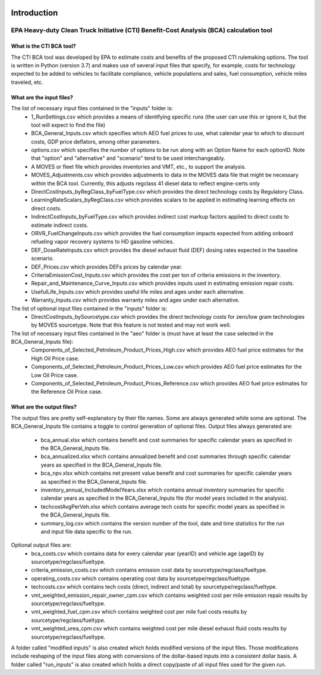 .. image:: https://www.epa.gov/sites/production/files/2013-06/epa_seal_verysmall.gif


Introduction
============


EPA Heavy-duty Clean Truck Initiative (CTI) Benefit-Cost Analysis (BCA) calculation tool
^^^^^^^^^^^^^^^^^^^^^^^^^^^^^^^^^^^^^^^^^^^^^^^^^^^^^^^^^^^^^^^^^^^^^^^^^^^^^^^^^^^^^^^^

What is the CTI BCA tool?
-------------------------

The CTI BCA tool was developed by EPA to estimate costs and benefits of the proposed CTI rulemaking options. The tool is written in Python (version 3.7) and makes use of several input files that
specify, for example, costs for technology expected to be added to vehicles to facilitate compliance, vehicle populations and sales, fuel consumption, vehicle miles traveled, etc.

What are the input files?
-------------------------

The list of necessary input files contained in the "inputs" folder is:
    - 1_RunSettings.csv which provides a means of identifying specific runs (the user can use this or ignore it, but the tool will expect to find the file)
    - BCA_General_Inputs.csv which specifies which AEO fuel prices to use, what calendar year to which to discount costs, GDP price deflators, among other parameters.
    - options.csv which specifies the number of options to be run along with an Option Name for each optionID. Note that "option" and "alternative" and "scenario" tend to be used interchangeably.
    - A MOVES or fleet file which provides inventories and VMT, etc., to support the analysis.
    - MOVES_Adjustments.csv which provides adjustments to data in the MOVES data file that might be necessary within the BCA tool. Currently, this adjusts regclass 41 diesel data to reflect engine-certs only
    - DirectCostInputs_byRegClass_byFuelType.csv which provides the direct technology costs by Regulatory Class.
    - LearningRateScalars_byRegClass.csv which provides scalars to be applied in estimating learning effects on direct costs.
    - IndirectCostInputs_byFuelType.csv which provides indirect cost markup factors applied to direct costs to estimate indirect costs.
    - ORVR_FuelChangeInputs.csv which provides the fuel consumption impacts expected from adding onboard refueling vapor recovery systems to HD gasoline vehicles.
    - DEF_DoseRateInputs.csv which provides the diesel exhaust fluid (DEF) dosing rates expected in the baseline scenario.
    - DEF_Prices.csv which provides DEFs prices by calendar year.
    - CriteriaEmissionCost_Inputs.csv which provides the cost per ton of criteria emissions in the inventory.
    - Repair_and_Maintenance_Curve_Inputs.csv which provides inputs used in estimating emission repair costs.
    - UsefulLife_Inputs.csv which provides useful life miles and ages under each alternative.
    - Warranty_Inputs.csv which provides warranty miles and ages under each alternative.

The list of optional input files contained in the "inputs" folder is:
    - DirectCostInputs_bySourcetype.csv which provides the direct technology costs for zero/low gram technologies by MOVES sourcetype. Note that this feature is not tested and may not work well.

The list of necessary input files contained in the "aeo" folder is (must have at least the case selected in the BCA_General_Inputs file):
    - Components_of_Selected_Petroleum_Product_Prices_High.csv which provides AEO fuel price estimates for the High Oil Price case.
    - Components_of_Selected_Petroleum_Product_Prices_Low.csv which provides AEO fuel price estimates for the Low Oil Price case.
    - Components_of_Selected_Petroleum_Product_Prices_Reference.csv which provides AEO fuel price estimates for the Reference Oil Price case.

What are the output files?
--------------------------
The output files are pretty self-explanatory by their file names. Some are always generated while some are optional. The BCA_General_Inputs file contains a toggle to control generation of optional files.
Output files always generated are:
    - bca_annual.xlsx which contains benefit and cost summaries for specific calendar years as specified in the BCA_General_Inputs file.
    - bca_annualized.xlsx which contains annualized benefit and cost summaries through specific calendar years as specified in the BCA_General_Inputs file.
    - bca_npv.xlsx which contains net present value benefit and cost summaries for specific calendar years as specified in the BCA_General_Inputs file.
    - inventory_annual_IncludedModelYears.xlsx which contains annual inventory summaries for specific calendar years as specified in the BCA_General_Inputs file (for model years included in the analysis).
    - techcostAvgPerVeh.xlsx which contains average tech costs for specific model years as specified in the BCA_General_Inputs file.
    - summary_log.csv which contains the version number of the tool, date and time statistics for the run and input file data specific to the run.
Optional output files are:
    - bca_costs.csv which contains data for every calendar year (yearID) and vehicle age (ageID) by sourcetype/regclass/fueltype.
    - criteria_emission_costs.csv which contains emission cost data by sourcetype/regclass/fueltype.
    - operating_costs.csv which contains operating cost data by sourcetype/regclass/fueltype.
    - techcosts.csv which contains tech costs (direct, indirect and total) by sourcetype/regclass/fueltype.
    - vmt_weighted_emission_repair_owner_cpm.csv which contains weighted cost per mile emission repair results by sourcetype/regclass/fueltype.
    - vmt_weighted_fuel_cpm.csv which contains weighted cost per mile fuel costs results by sourcetype/regclass/fueltype.
    - vmt_weighted_urea_cpm.csv which contains weighted cost per mile diesel exhaust fluid costs results by sourcetype/regclass/fueltype.

A folder called "modified inputs" is also created which holds modified versions of the input files. Those modifications include reshaping of the input files along with conversions of the
dollar-based inputs into a consistent dollar basis.
A folder called "run_inputs" is also created which holds a direct copy/paste of all input files used for the given run.
